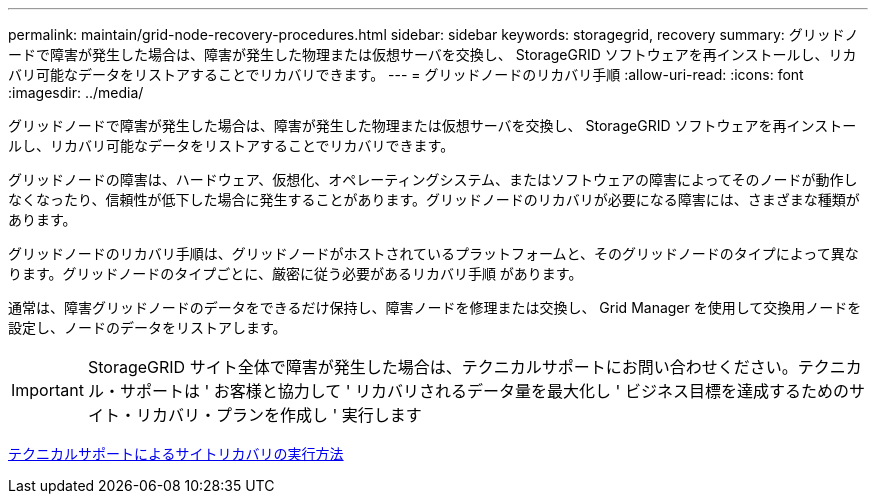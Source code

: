 ---
permalink: maintain/grid-node-recovery-procedures.html 
sidebar: sidebar 
keywords: storagegrid, recovery 
summary: グリッドノードで障害が発生した場合は、障害が発生した物理または仮想サーバを交換し、 StorageGRID ソフトウェアを再インストールし、リカバリ可能なデータをリストアすることでリカバリできます。 
---
= グリッドノードのリカバリ手順
:allow-uri-read: 
:icons: font
:imagesdir: ../media/


[role="lead"]
グリッドノードで障害が発生した場合は、障害が発生した物理または仮想サーバを交換し、 StorageGRID ソフトウェアを再インストールし、リカバリ可能なデータをリストアすることでリカバリできます。

グリッドノードの障害は、ハードウェア、仮想化、オペレーティングシステム、またはソフトウェアの障害によってそのノードが動作しなくなったり、信頼性が低下した場合に発生することがあります。グリッドノードのリカバリが必要になる障害には、さまざまな種類があります。

グリッドノードのリカバリ手順は、グリッドノードがホストされているプラットフォームと、そのグリッドノードのタイプによって異なります。グリッドノードのタイプごとに、厳密に従う必要があるリカバリ手順 があります。

通常は、障害グリッドノードのデータをできるだけ保持し、障害ノードを修理または交換し、 Grid Manager を使用して交換用ノードを設定し、ノードのデータをリストアします。


IMPORTANT: StorageGRID サイト全体で障害が発生した場合は、テクニカルサポートにお問い合わせください。テクニカル・サポートは ' お客様と協力して ' リカバリされるデータ量を最大化し ' ビジネス目標を達成するためのサイト・リカバリ・プランを作成し ' 実行します

xref:how-site-recovery-is-performed-by-technical-support.adoc[テクニカルサポートによるサイトリカバリの実行方法]
